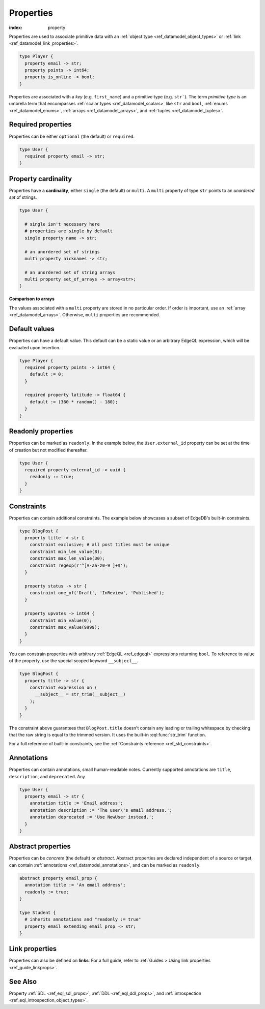 .. _ref_datamodel_props:

==========
Properties
==========

:index: property

Properties are used to associate primitive data with an :ref:`object type
<ref_datamodel_object_types>` or :ref:`link <ref_datamodel_link_properties>`.


.. code-block:: sdl

  type Player {
    property email -> str;
    property points -> int64;
    property is_online -> bool;
  }

Properties are associated with a *key* (e.g. ``first_name``) and a primitive
type (e.g. ``str```). The term *primitive type* is an umbrella term that
encompasses :ref:`scalar types <ref_datamodel_scalars>` like ``str`` and
``bool``, :ref:`enums <ref_datamodel_enums>`, :ref:`arrays
<ref_datamodel_arrays>`, and :ref:`tuples <ref_datamodel_tuples>`.


Required properties
-------------------

Properties can be either ``optional`` (the default) or ``required``.

.. code-block:: sdl

  type User {
    required property email -> str;
  }

Property cardinality
--------------------

Properties have a **cardinality**, either ``single`` (the default) or
``multi``. A ``multi`` property of type ``str`` points to an *unordered set* of
strings.

.. code-block:: sdl

  type User {

    # single isn't necessary here
    # properties are single by default
    single property name -> str;

    # an unordered set of strings
    multi property nicknames -> str;

    # an unordered set of string arrays
    multi property set_of_arrays -> array<str>;
  }

**Comparison to arrays**

The values associated with a ``multi`` property are stored in no
particular order. If order is important, use an :ref:`array
<ref_datamodel_arrays>`. Otherwise, ``multi`` properties are recommended.

Default values
--------------

Properties can have a default value. This default can be a static value or an
arbitrary EdgeQL expression, which will be evaluated upon insertion.

.. code-block:: sdl

  type Player {
    required property points -> int64 {
      default := 0;
    }

    required property latitude -> float64 {
      default := (360 * random() - 180);
    }
  }

Readonly properties
-------------------

Properties can be marked as ``readonly``. In the example below, the
``User.external_id`` property can be set at the time of creation but not
modified thereafter.

.. code-block:: sdl

  type User {
    required property external_id -> uuid {
      readonly := true;
    }
  }


Constraints
-----------

Properties can contain additional constraints. The example below showcases a
subset of EdgeDB's built-in constraints.

.. code-block:: sdl

  type BlogPost {
    property title -> str {
      constraint exclusive; # all post titles must be unique
      constraint min_len_value(8);
      constraint max_len_value(30);
      constraint regexp(r'^[A-Za-z0-9 ]+$');
    }

    property status -> str {
      constraint one_of('Draft', 'InReview', 'Published');
    }

    property upvotes -> int64 {
      constraint min_value(0);
      constraint max_value(9999);
    }
  }

You can constrain properties with arbitrary :ref:`EdgeQL <ref_edgeql>`
expressions returning ``bool``. To reference to value of the property, use the
special scoped keyword ``__subject__``.

.. code-block:: sdl

  type BlogPost {
    property title -> str {
      constraint expression on (
        __subject__ = str_trim(__subject__)
      );
    }
  }

The constraint above guarantees that ``BlogPost.title`` doesn't contain any
leading or trailing whitespace by checking that the raw string is equal to the
trimmed version. It uses the built-in :eql:func:`str_trim` function.

For a full reference of built-in constraints, see the :ref:`Constraints
reference <ref_std_constraints>`.


Annotations
-----------

Properties can contain annotations, small human-readable notes. Currently
supported annotations are ``title``, ``description``, and ``deprecated``. Any

.. code-block:: sdl

  type User {
    property email -> str {
      annotation title := 'Email address';
      annotation description := 'The user\'s email address.';
      annotation deprecated := 'Use NewUser instead.';
    }
  }


Abstract properties
-------------------

Properties can be *concrete* (the default) or *abstract*. Abstract properties
are declared independent of a source or target, can contain :ref:`annotations
<ref_datamodel_annotations>`, and can be marked as ``readonly``.

.. code-block:: sdl

  abstract property email_prop {
    annotation title := 'An email address';
    readonly := true;
  }

  type Student {
    # inherits annotations and "readonly := true"
    property email extending email_prop -> str;
  }


Link properties
---------------

Properties can also be defined on **links**. For a full guide, refer to
:ref:`Guides > Using link properties <ref_guide_linkprops>`.

See Also
--------

Property
:ref:`SDL <ref_eql_sdl_props>`,
:ref:`DDL <ref_eql_ddl_props>`,
and :ref:`introspection <ref_eql_introspection_object_types>`.
